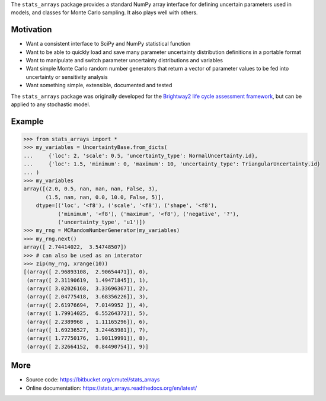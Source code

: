 The ``stats_arrays`` package provides a standard NumPy array interface for defining uncertain parameters used in models, and classes for Monte Carlo sampling. It also plays well with others.

Motivation
==========

* Want a consistent interface to SciPy and NumPy statistical function
* Want to be able to quickly load and save many parameter uncertainty distribution definitions in a portable format
* Want to manipulate and switch parameter uncertainty distributions and variables
* Want simple Monte Carlo random number generators that return a vector of parameter values to be fed into uncertainty or sensitivity analysis
* Want something simple, extensible, documented and tested

The ``stats_arrays`` package was originally developed for the `Brightway2 life cycle assessment framework <http://brightwaylca.org/>`_, but can be applied to any stochastic model.

Example
=======

.. code-block:: python

    >>> from stats_arrays import *
    >>> my_variables = UncertaintyBase.from_dicts(
    ...     {'loc': 2, 'scale': 0.5, 'uncertainty_type': NormalUncertainty.id},
    ...     {'loc': 1.5, 'minimum': 0, 'maximum': 10, 'uncertainty_type': TriangularUncertainty.id}
    ... )
    >>> my_variables
    array([(2.0, 0.5, nan, nan, nan, False, 3),
           (1.5, nan, nan, 0.0, 10.0, False, 5)],
        dtype=[('loc', '<f8'), ('scale', '<f8'), ('shape', '<f8'),
               ('minimum', '<f8'), ('maximum', '<f8'), ('negative', '?'),
               ('uncertainty_type', 'u1')])
    >>> my_rng = MCRandomNumberGenerator(my_variables)
    >>> my_rng.next()
    array([ 2.74414022,  3.54748507])
    >>> # can also be used as an interator
    >>> zip(my_rng, xrange(10))
    [(array([ 2.96893108,  2.90654471]), 0),
     (array([ 2.31190619,  1.49471845]), 1),
     (array([ 3.02026168,  3.33696367]), 2),
     (array([ 2.04775418,  3.68356226]), 3),
     (array([ 2.61976694,  7.0149952 ]), 4),
     (array([ 1.79914025,  6.55264372]), 5),
     (array([ 2.2389968 ,  1.11165296]), 6),
     (array([ 1.69236527,  3.24463981]), 7),
     (array([ 1.77750176,  1.90119991]), 8),
     (array([ 2.32664152,  0.84490754]), 9)]

More
====

* Source code: https://bitbucket.org/cmutel/stats_arrays
* Online documentation: https://stats_arrays.readthedocs.org/en/latest/


